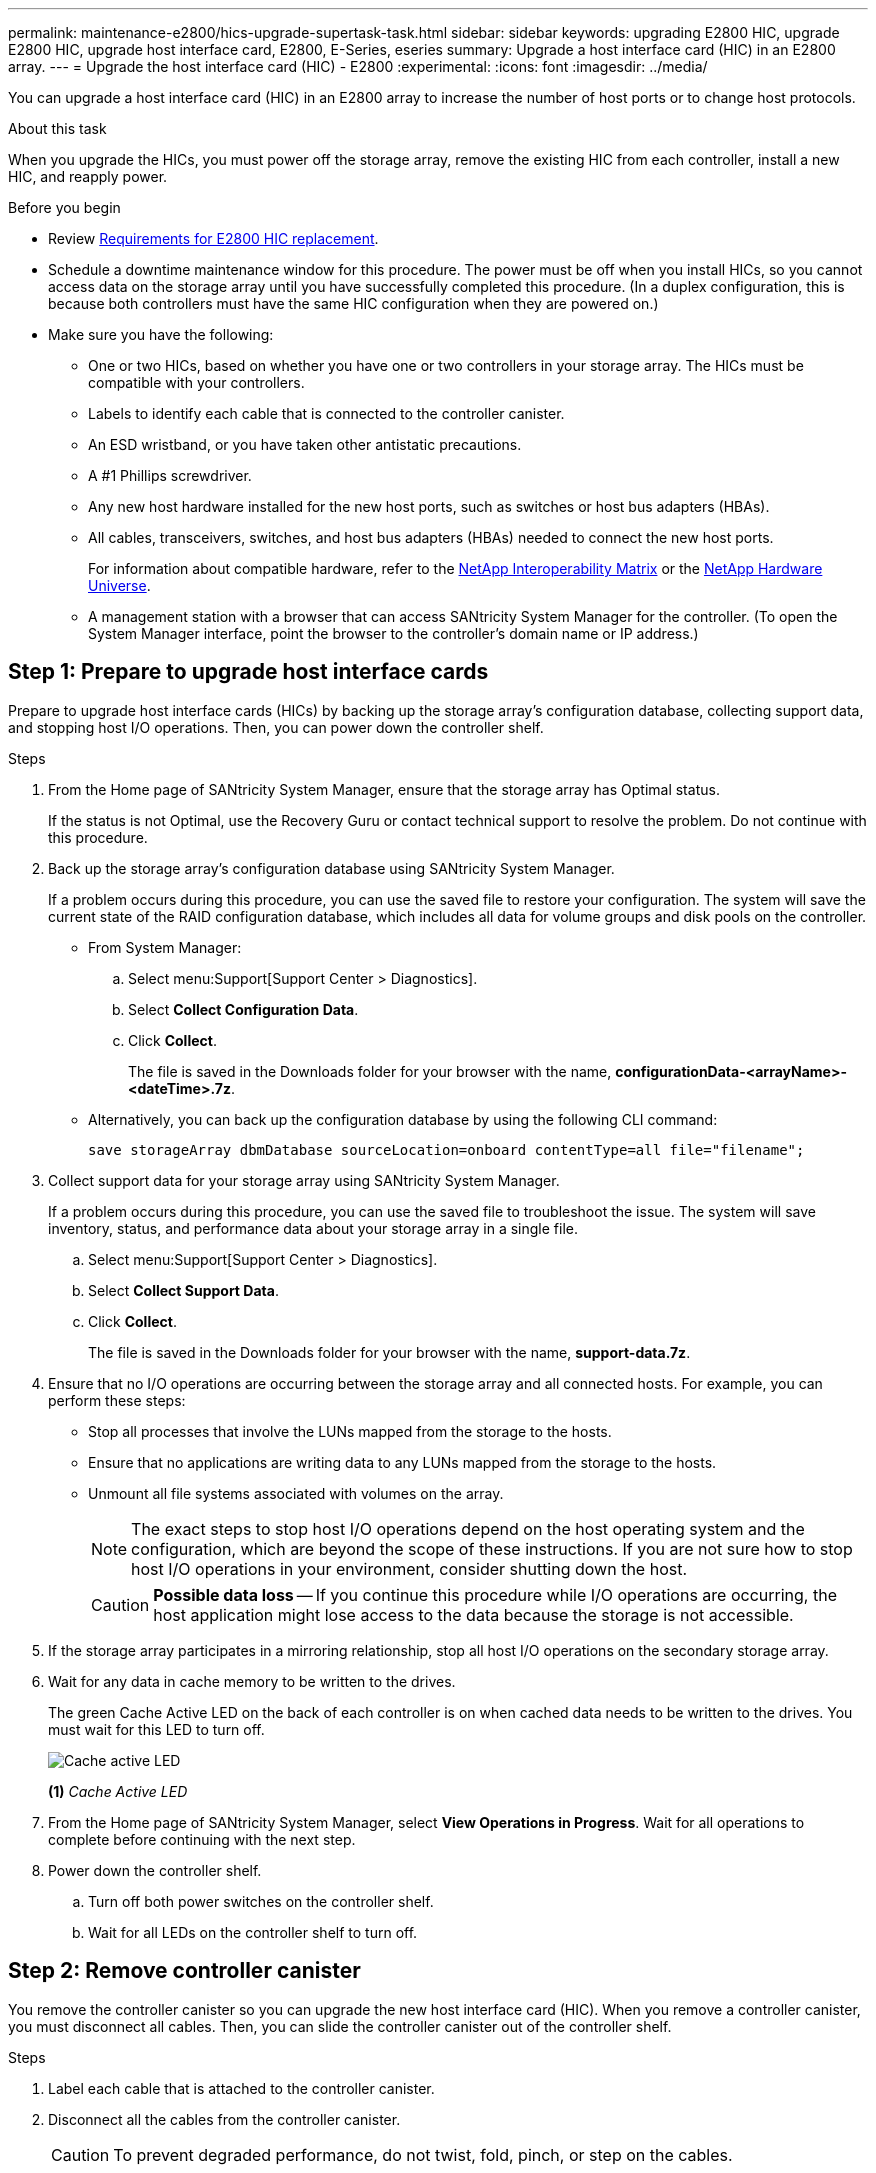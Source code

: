 ---
permalink: maintenance-e2800/hics-upgrade-supertask-task.html
sidebar: sidebar
keywords: upgrading E2800 HIC, upgrade E2800 HIC, upgrade host interface card, E2800, E-Series, eseries
summary: Upgrade a host interface card (HIC) in an E2800 array.
---
= Upgrade the host interface card (HIC) - E2800
:experimental:
:icons: font
:imagesdir: ../media/

[.lead]
You can upgrade a host interface card (HIC) in an E2800 array to increase the number of host ports or to change host protocols.

.About this task

When you upgrade the HICs, you must power off the storage array, remove the existing HIC from each controller, install a new HIC, and reapply power.

.Before you begin

* Review link:hics-overview-supertask-concept.html[Requirements for E2800 HIC replacement].
* Schedule a downtime maintenance window for this procedure. The power must be off when you install HICs, so you cannot access data on the storage array until you have successfully completed this procedure. (In a duplex configuration, this is because both controllers must have the same HIC configuration when they are powered on.)
* Make sure you have the following:
** One or two HICs, based on whether you have one or two controllers in your storage array. The HICs must be compatible with your controllers.
** Labels to identify each cable that is connected to the controller canister.
** An ESD wristband, or you have taken other antistatic precautions.
** A #1 Phillips screwdriver.
** Any new host hardware installed for the new host ports, such as switches or host bus adapters (HBAs).
** All cables, transceivers, switches, and host bus adapters (HBAs) needed to connect the new host ports.
+
For information about compatible hardware, refer to the https://mysupport.netapp.com/NOW/products/interoperability[NetApp Interoperability Matrix^] or the http://hwu.netapp.com/home.aspx[NetApp Hardware Universe^].
** A management station with a browser that can access SANtricity System Manager for the controller. (To open the System Manager interface, point the browser to the controller's domain name or IP address.)

== Step 1: Prepare to upgrade host interface cards

Prepare to upgrade host interface cards (HICs) by backing up the storage array's configuration database, collecting support data, and stopping host I/O operations. Then, you can power down the controller shelf.

.Steps

. From the Home page of SANtricity System Manager, ensure that the storage array has Optimal status.
+
If the status is not Optimal, use the Recovery Guru or contact technical support to resolve the problem. Do not continue with this procedure.

. Back up the storage array's configuration database using SANtricity System Manager.
+
If a problem occurs during this procedure, you can use the saved file to restore your configuration. The system will save the current state of the RAID configuration database, which includes all data for volume groups and disk pools on the controller.
+
* From System Manager:
.. Select menu:Support[Support Center > Diagnostics].
.. Select *Collect Configuration Data*.
.. Click *Collect*.
+
The file is saved in the Downloads folder for your browser with the name, *configurationData-<arrayName>-<dateTime>.7z*.

* Alternatively, you can back up the configuration database by using the following CLI command:
+
`save storageArray dbmDatabase sourceLocation=onboard contentType=all file="filename";`

+
. Collect support data for your storage array using SANtricity System Manager.
+
If a problem occurs during this procedure, you can use the saved file to troubleshoot the issue. The system will save inventory, status, and performance data about your storage array in a single file.

.. Select menu:Support[Support Center > Diagnostics].
.. Select *Collect Support Data*.
.. Click *Collect*.
+
The file is saved in the Downloads folder for your browser with the name, *support-data.7z*.


. Ensure that no I/O operations are occurring between the storage array and all connected hosts. For example, you can perform these steps:
 ** Stop all processes that involve the LUNs mapped from the storage to the hosts.
 ** Ensure that no applications are writing data to any LUNs mapped from the storage to the hosts.
 ** Unmount all file systems associated with volumes on the array.
+
NOTE: The exact steps to stop host I/O operations depend on the host operating system and the configuration, which are beyond the scope of these instructions. If you are not sure how to stop host I/O operations in your environment, consider shutting down the host.
+
CAUTION: *Possible data loss* -- If you continue this procedure while I/O operations are occurring, the host application might lose access to the data because the storage is not accessible.
. If the storage array participates in a mirroring relationship, stop all host I/O operations on the secondary storage array.
. Wait for any data in cache memory to be written to the drives.
+
The green Cache Active LED on the back of each controller is on when cached data needs to be written to the drives. You must wait for this LED to turn off.
+
image::../media/28_dwg_2800_controller_attn_led_maint-e2800.gif["Cache active LED"]
+
*(1)* _Cache Active LED_

. From the Home page of SANtricity System Manager, select *View Operations in Progress*. Wait for all operations to complete before continuing with the next step.
. Power down the controller shelf.
 .. Turn off both power switches on the controller shelf.
 .. Wait for all LEDs on the controller shelf to turn off.

== Step 2: Remove controller canister

You remove the controller canister so you can upgrade the new host interface card (HIC). When you remove a controller canister, you must disconnect all cables. Then, you can slide the controller canister out of the controller shelf.

.Steps

. Label each cable that is attached to the controller canister.
. Disconnect all the cables from the controller canister.
+
CAUTION: To prevent degraded performance, do not twist, fold, pinch, or step on the cables.

. If the HIC ports use SFP+ transceivers, remove them.
+
Depending on what type of HIC you are upgrading to, you might be able to reuse these SFPs.

. Confirm that the Cache Active LED on the back of the controller is off.
+
The green Cache Active LED on the back of the controller is on when cached data needs to be written to the drives. You must wait for this LED to turn off before removing the controller canister.
+
image::../media/28_dwg_2800_controller_attn_led_maint-e2800.gif["Cache active LED"]
+
*(1)* _Cache Active LED_

. Squeeze the latch on the cam handle until it releases, and then open the cam handle to the right to release the controller canister from the shelf.
+
The following figure is an example of an E2812 controller shelf, E2824 controller shelf, or EF280 flash array:
+
image::../media/28_dwg_e2824_remove_controller_canister_maint-e2800.gif["Remove controller canister"]
+
*(1)* _Controller canister_
+
*(2)* _Cam handle_
+
The following figure is an example of an E2860 controller shelf:
+
image::../media/28_dwg_e2860_add_controller_canister_maint-e2800.gif["Remove controller canister"]
+
*(1)* _Controller canister_
+
*(2)* _Cam handle_

. Using two hands and the cam handle, slide the controller canister out of the shelf.
+
CAUTION: Always use two hands to support the weight of a controller canister.
+
If you are removing the controller canister from an E2812 controller shelf, E2824 controller shelf or EF280 flash array, a flap swings into place to block the empty bay, helping to maintain air flow and cooling.

. Turn the controller canister over, so that the removable cover faces up.
. Place the controller canister on a flat, static-free surface.

== Step 3: Remove a host interface card

Remove the original host interface card (HIC) so you can replace it with an upgraded one.


.Steps

. Remove the controller canister's cover by pressing down on the button and sliding the cover off.
. Confirm that the green LED inside the controller (between the battery and the DIMMs) is off.
+
If this green LED is on, the controller is still using battery power. You must wait for this LED to go off before removing any components.
+
image::../media/28_dwg_e2800_internal_cache_active_led_maint-e2800.gif["Internal Cache Active LED"]
+
*(1)* _Internal Cache Active_
+
*(2)* _Battery_

. Using a #1 Phillips screwdriver, remove the screws that attach the HIC faceplate to the controller canister.
+
There are four screws: one on the top, one on the side, and two on the front.
+
image::../media/28_dwg_e2800_hic_faceplace_screws_maint-e2800.gif["Remove HIC facplate from the controller"]

. Remove the HIC faceplate.
. Using your fingers or a Phillips screwdriver, loosen the three thumbscrews that secure the HIC to the controller card.
. Carefully detach the HIC from the controller card by lifting the card up and sliding it back.
+
CAUTION: Be careful not to scratch or bump the components on the bottom of the HIC or on the top of the controller card.
+
image::../media/28_dwg_e2800_hic_thumbscrews_maint-e2800.gif[Remove the HIC from the controller"]
+
*(1)* _Host interface card (HIC)_
+
*(2)* _Thumbscrews_

. Place the HIC on a static-free surface.

== Step 4: Install host interface card

Install the new host interface card (HIC) to increase the number of host ports in your storage array.

CAUTION: *Possible loss of data access* -- Never install a HIC in an E2800 controller canister if that HIC was designed for another E-Series controller. In addition, if you have a duplex configuration, both controllers and both HICs must be identical. The presence of incompatible or mismatched HICs will cause the controllers to lock down when you apply power.

.Steps

. Unpack the new HIC and the new HIC faceplate.
. Using a #1 Phillips screwdriver, remove the four screws that attach the HIC faceplate to the controller canister, and remove the faceplate.
+
image::../media/28_dwg_e2800_hic_faceplace_screws_maint-e2800.gif["Reattach the HIC faceplate onto the controller"]

. Align the three thumbscrews on the HIC with the corresponding holes on the controller, and align the connector on the bottom of the HIC with the HIC interface connector on the controller card.
+
Be careful not to scratch or bump the components on the bottom of the HIC or on the top of the controller card.

. Carefully lower the HIC into place, and seat the HIC connector by pressing gently on the HIC.
+
CAUTION: *Possible equipment damage* -- Be very careful not to pinch the gold ribbon connector for the controller LEDs between the HIC and the thumbscrews.
+
image::../media/28_dwg_e2800_hic_thumbscrews_maint-e2800.gif["Install the HIC into the controller"]
+
*(1)* _Host interface card_
+
*(2)* _Thumbscrews_

. Hand-tighten the HIC thumbscrews.
+
Do not use a screwdriver, or you might over-tighten the screws.

. Using a #1 Phillips screwdriver, attach the new HIC faceplate to the controller canister with the four screws you removed previously.

== Step 5: Reinstall controller canister

Reinstall the controller canister into the controller shelf after installing the new host interface card (HIC).

.Steps

. Reinstall the cover on the controller canister by sliding the cover from back to front until the button clicks.
. Turn the controller canister over, so that the removable cover faces down.
. With the cam handle in the open position, slide the controller canister all the way into the controller shelf.
+
The following figure is an example of an E2824 controller shelf or EF280 flash array:
+
image::../media/28_dwg_e2824_remove_controller_canister_maint-e2800.gif["reinstall the controller canister"]
+
*(1)* _Controller canister_
+
*(2)* _Cam handle_
+
The following figure is an example of an E2860 controller shelf:
+
image::../media/28_dwg_e2860_add_controller_canister_maint-e2800.gif["Reinstall the controller canister"]
+
*(1)* _Controller canister_
+
*(2)* _Cam handle_

. Move the cam handle to the left to lock the controller canister in place.
. Reconnect all the cables you removed.
+
NOTE: Do not connect data cables to the new HIC ports at this time.

. (Optional) If you are upgrading HICs in a duplex configuration, repeat all steps to remove the other controller canister, remove the HIC, install the new HIC, and replace the second controller canister.

== Step 6: Complete host interface card upgrade

Complete the process of upgrading a host interface card by checking the controller LEDs and seven-segment display and confirming that the controller's status is Optimal.

.Steps

. Turn on the two power switches at the back of the controller shelf.
 ** Do not turn off the power switches during the power-on process, which typically takes 90 seconds or less to complete.
 ** The fans in each shelf are very loud when they first start up. The loud noise during start-up is normal.
. As the controller boots, check the controller LEDs and seven-segment display.
 ** The seven-segment display shows the repeating sequence *OS*, *Sd*, *_blank_* to indicate that the controller is performing Start-of-day (SOD) processing. After a controller has successfully booted up, its seven-segment display should show the tray ID.
 ** The amber Attention LED on the controller turns on and then turns off, unless there is an error.
 ** The green Host Link LEDs remain off until you connect the host cables.
+
NOTE: The figure shows an example controller canister. Your controller might have a different number and a different type of host ports.
+
image::../media/28_dwg_attn_led_7s_display_maint-e2800.gif[E2800 controller LEDs"]
+
*(1)* _Attention LED (amber)_
+
*(2)* _Seven-segment display_
+
*(3)* _Host Link LEDs_

. From SANtricity System Manager, confirm that the controller's status is Optimal.
+
If the status is not Optimal or if any of the Attention LEDs are on, confirm that all cables are correctly seated, and check that the HIC and the controller canister are installed correctly. If necessary, remove and reinstall the controller canister and the HIC.
+
NOTE: If you cannot resolve the problem, contact technical support.

. If the new HIC ports require SFP+ transceivers, install these SFPs.
. Connect the cables from the controller's host ports to the data hosts.

.What's next?

The process of upgrading a host interface card in your storage array is complete. You can resume normal operations.
